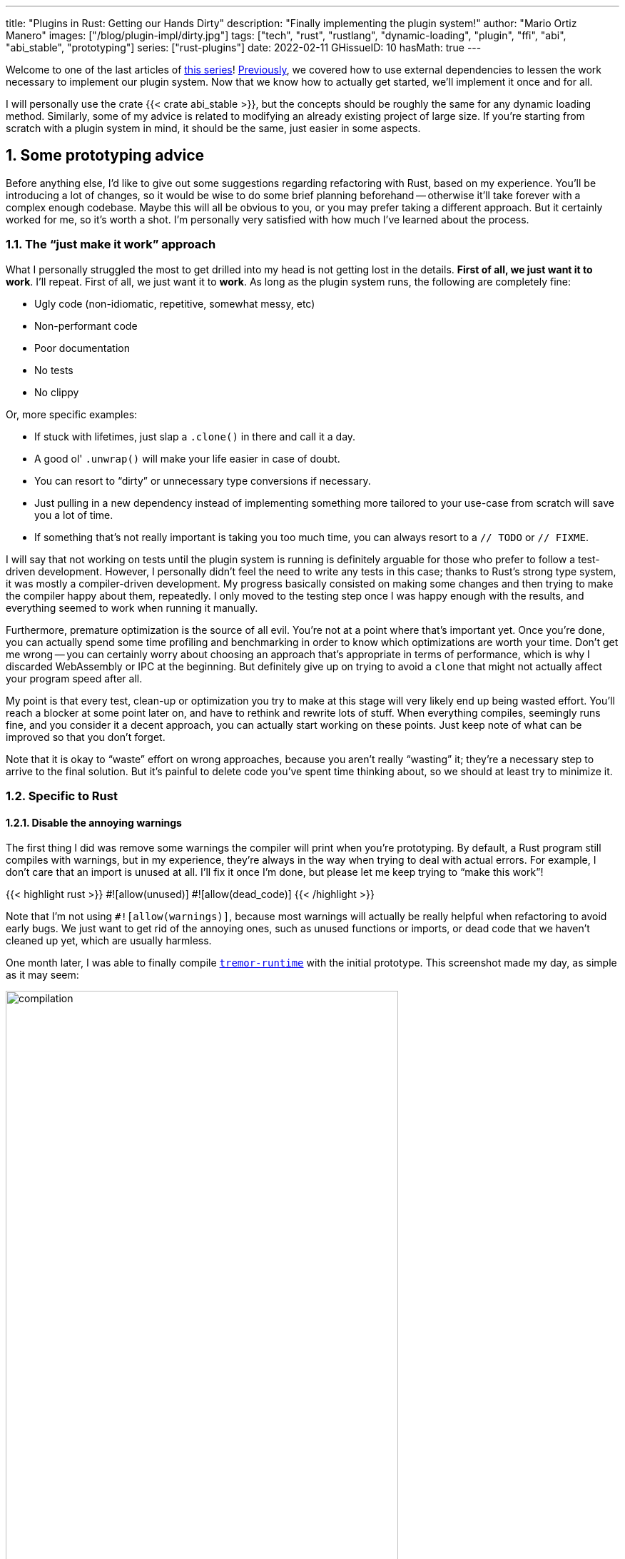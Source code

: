 ---
title: "Plugins in Rust: Getting our Hands Dirty"
description: "Finally implementing the plugin system!"
author: "Mario Ortiz Manero"
images: ["/blog/plugin-impl/dirty.jpg"]
tags: ["tech", "rust", "rustlang", "dynamic-loading", "plugin", "ffi", "abi", "abi_stable", "prototyping"]
series: ["rust-plugins"]
date: 2022-02-11
GHissueID: 10
hasMath: true
---

:sectnums:
:stem: latexmath

:repr-c: pass:quotes[`#[repr\(C)]`]
:repr-rust: pass:quotes[`#[repr(Rust)]`]
:work: pass:quotes["`just make it work`"]
:heinz: https://twitter.com/heinz_gies/:[Heinz]

Welcome to one of the last articles of
https://nullderef.com/series/rust-plugins/[this series]!
https://nullderef.com/blog/plugin-abi-stable[Previously], we covered how to use
external dependencies to lessen the work necessary to implement our plugin
system. Now that we know how to actually get started, we'll implement it once
and for all.

I will personally use the crate {{< crate abi_stable >}}, but the concepts
should be roughly the same for any dynamic loading method. Similarly, some of my
advice is related to modifying an already existing project of large size. If
you're starting from scratch with a plugin system in mind, it should be the
same, just easier in some aspects.

[[advice]]
== Some prototyping advice

Before anything else, I'd like to give out some suggestions regarding
refactoring with Rust, based on my experience. You'll be introducing a lot of
changes, so it would be wise to do some brief planning beforehand -- otherwise
it'll take forever with a complex enough codebase. Maybe this will all be
obvious to you, or you may prefer taking a different approach. But it certainly
worked for me, so it's worth a shot. I'm personally very satisfied with how much
I've learned about the process.

=== The {work} approach

What I personally struggled the most to get drilled into my head is not getting
lost in the details. *First of all, we just want it to work*. I'll repeat. First
of all, we just want it to *work*. As long as the plugin system runs, the
following are completely fine:

* Ugly code (non-idiomatic, repetitive, somewhat messy, etc)
* Non-performant code
* Poor documentation
* No tests
* No clippy

Or, more specific examples:

* If stuck with lifetimes, just slap a `.clone()` in there and call it a day.
* A good ol' `.unwrap()` will make your life easier in case of doubt.
* You can resort to "`dirty`" or unnecessary type conversions if necessary.
* Just pulling in a new dependency instead of implementing something more
  tailored to your use-case from scratch will save you a lot of time.
* If something that's not really important is taking you too much time, you can
  always resort to a `// TODO` or `// FIXME`.

I will say that not working on tests until the plugin system is running is
definitely arguable for those who prefer to follow a test-driven development.
However, I personally didn't feel the need to write any tests in this case;
thanks to Rust's strong type system, it was mostly a compiler-driven
development. My progress basically consisted on making some changes and then
trying to make the compiler happy about them, repeatedly. I only moved to the
testing step once I was happy enough with the results, and everything seemed to
work when running it manually.

Furthermore, premature optimization is the source of all evil. You're not at a
point where that's important yet. Once you're done, you can actually spend some
time profiling and benchmarking in order to know which optimizations are worth
your time. Don't get me wrong -- you can certainly worry about choosing an
approach that's appropriate in terms of performance, which is why I discarded
WebAssembly or IPC at the beginning. But definitely give up on trying to avoid a
`clone` that might not actually affect your program speed after all.

My point is that every test, clean-up or optimization you try to make at this
stage will very likely end up being wasted effort. You'll reach a blocker at
some point later on, and have to rethink and rewrite lots of stuff. When
everything compiles, seemingly runs fine, and you consider it a decent approach,
you can actually start working on these points. Just keep note of what can be
improved so that you don't forget.

Note that it is okay to "`waste`" effort on wrong approaches, because you aren't
really "`wasting`" it; they're a necessary step to arrive to the final solution.
But it's painful to delete code you've spent time thinking about, so we should
at least try to minimize it.

=== Specific to Rust

==== Disable the annoying warnings

The first thing I did was remove some warnings the compiler will print when
you're prototyping. By default, a Rust program still compiles with warnings, but
in my experience, they're always in the way when trying to deal with actual
errors. For example, I don't care that an import is unused at all. I'll fix it
once I'm done, but please let me keep trying to "`make this work`"!

{{< highlight rust >}}
// TODO: disable and cleanup with `cargo fix` automatically once done
#![allow(unused)]
#![allow(dead_code)]
{{< /highlight >}}

Note that I'm not using `#![allow(warnings)]`, because most warnings will
actually be really helpful when refactoring to avoid early bugs. We just want to
get rid of the annoying ones, such as unused functions or imports, or dead code
that we haven't cleaned up yet, which are usually harmless.

One month later, I was able to finally compile
https://github.com/tremor-rs/tremor-runtime[`tremor-runtime`] with the initial
prototype. This screenshot made my day, as simple as it may seem:

image::compilation.png[width=80%, align=center]

Afterwards, I removed these `allow` statements, ran `cargo fix && cargo fmt`,
and cleaned up a bit. `cargo fix` is built-in, and will automatically take care
of the trivial warnings, such as unused imports, saving _lots_ of time doing
cumbersome work.

==== Don't touch previous `use` statements

As my Pull Request got bigger and bigger, I started running into problems with
Git. The parent branch was also undergoing changes from a team of three people,
so it was updated quite often. All of this resulted into frequent conflicts, and
having to painfully resolve them many times until I got the hang of it.

Say, you have a number of `use` statements at the top of your file. After adding
some changes related to the plugin system, you now need to import `PdkValue` as
well. You'd usually do:

{{< highlight diff >}}
-use tremor_value::{Value, ValueTrait};
+use tremor_value::{Value, ValueTrait, PdkValue};
{{< /highlight >}}

The problem is that if the parent branch later adds or removes one of the items
in that `use` statement, you may encounter a conflict. Git isn't smart enough to
handle Rust import statements (although that'd be pretty cool). Multiply this by
100 statements, and you might eventually go crazy. You can keep your sanity by
adding the new item in a separate block of ``use``s instead:

{{< highlight "diff" >}}
-use tremor_value::{Value, ValueTrait};
+
+use tremor_value::PdkValue;
{{< /highlight >}}

Same thing may happen if `tremor_value` wasn't imported and you have to add a
new line to the already existing `use` block:

{{< highlight "diff" >}}
 use more_stuff::{X, Y, Z};
+use tremor_value::PdkValue;
 use other_stuff::{A, B, C};
{{< /highlight >}}

In my experience, Git also trips up with this sometimes. You can follow the same
advice:

{{< highlight "diff" >}}
 use more_stuff::{X, Y, Z};
 use other_stuff::{A, B, C};
+
+use tremor_value::PdkValue;
{{< /highlight >}}

In summary, you can just create a new block after all the previous ``use``s and
add your stuff in there. You can clean it up at the end or in a different pull
request.

This is harder to do if you're _removing_ `use` statements. But if you also
followed the previous section about ignoring annoying warnings, it won't be a
problem in the first place. You can just leave the unused imports and clean up
when you're done with the PR.

== Defining the plugin interface

The first step that we can do is define the interface of the plugin system,
i.e., what a plugin binary must implement in order to be loadable by the
runtime. If you're doing this over an already existing codebase, you'll probably
get tons of errors. We'll ignore them for now; this is only our first sketch,
and you'll end up changing it a thousand times anyway. Some types in the
interface may not exist yet, or they may not be meant to be used for FFI. But
it'll serve us as an initial list of things to work on.

In my case, it first looked as follows. The specifics about how this works with
{{< crate abi_stable >}} are explained in the
https://nullderef.com/blog/plugin-abi-stable/[previous post].

{{< highlight "rust" >}}
/// This type represents a connector plugin that has been loaded with
/// `abi_stable`. It serves as a builder, making it possible to construct a
/// trait object of `RawConnector`.
#[repr(C)]
#[derive(StableAbi)]
#[sabi(kind(Prefix))]
pub struct ConnectorMod {
    /// the type of the connector
    pub connector_type: extern "C" fn() -> ConnectorType,

    /// create a connector from the given `id` and `config`
    ///
    /// # Errors
    ///  * If the config is invalid for the connector
    #[sabi(last_prefix_field)]
    pub from_config: extern "C" fn(
        id: RString,
        config: ROption<Value>,
    ) -> FfiFuture<RResult<BoxedRawConnector>>,
}

/// Marking `ConnectorMod` as the main module in this plugin. Note that
/// `ConnectorMod_Ref` is just a pointer to the prefix of `ConnectorMod`.
impl RootModule for ConnectorMod_Ref {
    /// The name of the dynamic library
    const BASE_NAME: &'static str = "connector";
    /// The name of the library for logging and similars
    const NAME: &'static str = "connector";
    /// The version of this plugin's crate
    const VERSION_STRINGS: VersionStrings = package_version_strings!();

    /// Implements the `RootModule::root_module_statics` function, which is the
    /// only required method for the `RootModule` trait.
    declare_root_module_statics! {ConnectorMod_Ref}
}
{{< /highlight >}}

My task was to turn the `Connector` trait into a plugin. All the `Connector`
implementors were meant to be constructed with `ConnectorBuilder`, and from that
moment on Tremor was able to use them generically with `dyn Connector`. Thus, I
thought the best idea would be to turn `ConnectorBuilder` into my `RootModule`
under the name `ConnectorMod`. Once the plugin was loaded, it would be possible
to construct the connector with the `from_config` function. I used
``abi_stable::sabi_trait``'s macro functionality, making `dyn` usage possible
within FFI.

For reference, when I first wrote `ConnectorMod`, `Value` wasn't even {repr-c}.
I had also added the `#[sabi_trait]` attribute to the `RawConnector` trait
declaration, but the types used there weren't {repr-c} either. So I had tons of
errors everywhere, but that was OK. I would be working on them step by step
until it compiled again.

If you're using {{< crate libloading >}} directly then you would be implementing
the interface via a struct with function pointers instead, and you'd need to
store metadata about the plugin with constants. But in the end, it boils down to
the same thing; just with different amounts of boilerplate.

== Recursively making everything {repr-c}

Now, this is the actually complicated part. The previous step may have seemed
simple, but you might find yourself falling into madness as you realize that you
need to make all the types in your interface {repr-c}, and also all the fields
each of these types hold, and so on...

It's very likely that you'll eventually find types without an FFI alternative in
{{< crate abi_stable >}}. These will most likely be external types, but things
like async are a bit complicated to deal with as well. In the case of Tremor,
the most problematic part was the `Value` type. It's used to represent a
JSON-like payload; roughly defined as follows:

[[value_decl]]
{{< highlight "rust" >}}
pub enum Value {
    /// Static values (integers, booleans, etc)
    Static(StaticNode),
    /// String type
    String(String),
    /// Array type
    Array(Vec<Value>),
    /// Object type
    Object(Box<HashMap<String, Value>>),
    /// A binary type
    Bytes(Vec<u8>),
}
{{< /highlight >}}

In order to be able to use `Value` in the plugin system, it can be converted to:

{{< highlight "rust" >}}
#[repr(C)]
#[derive(StableAbi)] // Only necessary for abi_stable
pub enum Value {
    /// Static values (integers, booleans, etc)
    Static(StaticNode),
    /// String type
    String(RString),
    /// Array type
    Array(RVec<Value>),
    /// Object type
    Object(RBox<RHashMap<RString, Value>>),
    /// A binary type
    Bytes(RVec<u8>),
}
{{< /highlight >}}

The first problem arises in the `Static` variant:
https://docs.rs/value-trait/latest/value_trait/enum.StaticNode.html[`StaticNode`]
is a {repr-rust} _external_ type. It's from our {{< crate value_trait >}}
dependency, and it may hold different basic types: numbers, booleans, or just
nothing.

{{< highlight "rust" >}}
pub enum StaticNode {
    I64(i64),
    U64(u64),
    F64(f64),
    Bool(bool),
    Null,
}
{{< /highlight >}}

This could be fixed by simply applying the very same procedure again (hence
_recursively_ until everything is {repr-c}). Here it will finally work because
there aren't any other {repr-rust} types in `StaticNode`:

{{< highlight "rust" >}}
#[cfg_attr(feature = "abi_stable", repr(C))]
#[cfg_attr(feature = "abi_stable", derive(abi_stable::StableAbi))]
pub enum StaticNode {
    I64(i64),
    U64(u64),
    F64(f64),
    Bool(bool),
    Null,
}
{{< /highlight >}}

Since it's an external library, we'll have to make a Pull Request and hope that
the author is okay with the changes. `abi_stable` should be optional so that
this change is applied only to those that actually need {repr-c} in the library.
You could also go a step further and differentiate between enabling {repr-c} and
deriving `StableAbi` for those that don't need the latter.

[.text-center]
{{< gh pr "simd-lite/value-trait" 14 "Add support for StableAbi" "paragraph" >}}

== Overcoming problems with {repr-c}

Awesome. We got `Value` working now for FFI. Right? No? Oh. It seems like the
compiler strongly disagrees. By changing the variants of `Value`, a great amount
of the code that used it will now fail to compile in multiple ways:

{{< highlight "rust" >}}
// Won't work because Value::Array holds an RVec now
let value = Value::Array(Vec::new());
{{< /highlight >}}

That's the easiest one: we just need to change `Vec` to `RVec` and it should be
fine. The types in {{< crate abi_stable >}} are meant to be a drop-in
replacement for the ones in `std`:

{{< highlight "rust" >}}
let value = Value::Array(RVec::new());
{{< /highlight >}}

It gets a bit more complicated when the old types are exposed in methods,
because you have to decide whether to expand the FFI boundary from the
_internals_ of `Value` to the _users_ of `Value`. For instance, the
`Value::Object` variant holds a `RHashMap` now, but the method
`Value::as_object` used to return a reference to a `HashMap`. You'll get another
error in there, which raises a decision that must be made: returning `RHashMap`
or adding an internal conversion to `HashMap`.

{{< highlight "rust" >}}
impl Value {
    // Original code
    fn as_object(&self) -> Option<&HashMap<String, Value>> {
        match self {
            // Problem: `m` is a `RHashMap` now, but the function returns a
            // `HashMap`.
            //
            // Solution 1: change the return type to `RHashMap`
            // Solution 2: convert `m` to a `HashMap` with `m.into()`
            Self::Object(m) => Some(m),
            _ => None,
        }
    }
}
{{< /highlight >}}

* If the return type is changed to `RHashMap`, almost every caller to
  `as_object` in the program will now fail to compile because they expect a
  `HashMap`. You'll have to clean it up one by one and figure out how `RHashMap`
  can be used in that case instead.
+
This can be messy because in order to avoid conversions, your plugin system will
_infect_ the entire codebase. You may quickly find yourself propagating the
usage of `RHashMap` everywhere, even when the system isn't that important. For
example, `Value` also appeared in
https://www.tremor.rs/docs/tremor-script/index[Trickle]'s implementation, the
scripting language used to configure Tremor's pipelines. Having to use
`RHashMap` in there was a bit confusing, and I was modifying lots of files
unrelated to the plugin system.
* If you perform an internal conversion to `HashMap` in `as_object` we'll avoid
  all of these errors, at the cost of adding a small overhead. It's by far the
  easiest choice, but if `Value::as_object` is frequently used in, e.g., your
  hot loop, you may notice a considerable performance degradation.

I https://nullderef.com/blog/plugin-abi-stable/#_type_conversions[already
investigated in the past], and the good news is that converting between types in
`std` and `abi_stable` is stem:[O(1)]. Most of the times it's equivalent to a
pointer cast or a match. So here's when the {work} approach is useful: we'll
just keep the FFI boundary minimal and add conversions as early as possible.
After we're done, we'll see if there are any performance issues, and then work
on them.

== Reaching {repr-c} blockers

That was my first attempt at making `Value` FFI-compatible, and unfortunately,
it didn't end there. Converting from `std` to {{< crate abi_stable >}} is a
relatively painless experience; their usage intends to be the same. The only
issue I found in that regard is that some methods from `std` weren't available
in {{< crate abi_stable >}} yet because it's not updated as regularly. Usually,
you can just copy-paste the implementation from `std` into {{< crate abi_stable
>}}'s and create a new Pull Request, which is what I did a few times:

[.text-center]
{{< gh pr "rodrimati1992/abi_stable_crates" 58 "Add support for .keys() and .values() in RHashMap" >}}

[.text-center]
{{< gh pr "rodrimati1992/abi_stable_crates" 59 "Implement `Index` for slices and vectors" >}}

[.text-center]
{{< gh pr "rodrimati1992/abi_stable_crates" 61 "Support for `f32` and `f64`" >}}

[.text-center]
{{< gh pr "rodrimati1992/abi_stable_crates" 68 "Implement `ROption::as_deref`" >}}

[.text-center]
{{< gh pr "rodrimati1992/abi_stable_crates" 70 "Implement RVec::append" "paragraph" >}}

[.text-center]
{{< gh pr "rodrimati1992/abi_stable_crates" 82 "Implement `ROption::{ok_or,ok_or_else}`" >}}

However, this stops being as "`easy`" when you have to convert from _an external
library_ to {{< crate abi_stable >}}. I lied at the beginning of the article:
the <<value_decl,declaration of `Value`>> was an oversimplification. For
performance reasons, Tremor actually uses {{< crate halfbrown >}}'s
implementation of a hash map instead of `std::collections::HashMap`.

NOTE: {{< crate halfbrown >}} is based on {{< crate hashbrown >}}, which was, in
fact, merged into the standard library at some point <<hashbrown-merge>>.
Although with this plugin system we're suffering the consequences of not having
a stable ABI, seeing that it enables things like that makes me less bitter.

{{< crate halfbrown >}} has some additional functionality over ``std``'s
implementation. Some of it is actually available on Nightly, but for that reason
it's not meant to be in the stable `RHashMap` either. This extra functionality
is used in Tremor for example with
https://doc.rust-lang.org/std/collections/hash_map/struct.HashMap.html#method.raw_entry[`raw_entry`].
There is an optimization for JSON handling that consists on memoizing the hash
of a known item in a map in order to access its value directly with it
<<known-key>>. After switching to `RHashMap`, this becomes an impossible task.

Even if I managed to fix the hash map mess, the same story repeats itself for
`Cow`. Tremor uses {{< crate beef >}}'s
https://docs.rs/beef/latest/beef/generic/struct.Cow.html[`Cow`] instead of
`std::borrow::Cow` because it's faster and more compact, at the cost of a
slightly different usage.

There are a few possible ways to approach these kinds of issues:

[[avoid]]
=== Avoid the type in the first place

As always, we'll try to follow the {work} advice in here. It's a perfectly valid
solution to just comment out the optimizations and add a `// TODO` above so that
they can be reviewed later. You might be asking for too much complexity in your
plugin system; limiting yourself to the functionality in `std` may be more than
enough for now. You'll now see that it's always possible to fix this properly.
It just might be too much effort at the moment.

In ``Value``'s specific case, it seems like removing the optimizations that are
giving us trouble is the easiest way to fix this problem. And it would, if
removing code wasn't also tricky when the optimizations aren't performed
transparently to the hash map functionality. After trying to remove them I
eventually gave up because I considered it was getting out of hands with so many
changes:

.You're looking at *120* errors after attempting to remove the optimizations, most of them about lifetime hell. More about this at the end of the article.
image::errors.png[width=100%, align=center]

=== Implement a wrapper

Another possibility is to write a _wrapper_ for {{< crate halfbrown >}}. Opaque
types, for instance, may be used to wrap the functionality of an underlying type
that's not FFI-safe, as I covered in previous articles. This is what {{< crate
abi_stable >}} does in its `external_types` module for crates like {{< crate
crossbeam >}} or {{< crate parking_lot >}}.

However, as you may see with the
https://github.com/rodrimati1992/abi_stable_crates/tree/edfb2a97a7b5d7ecbc29c1f9f115f61e26f42da6/abi_stable/src/external_types[already
existing examples], implementing wrappers can be quite a cumbersome task. And
even after you're done you'll have to keep them up to date, so this will
increase your maintainance burden. {{< crate halfbrown >}} and {{< crate beef
>}} are somewhat complex libraries, so I decided this wasn't the best choice at
that moment for `Value`. I did use this approach a lot in other cases, so I've
included an example in a <<opaque,later section>>.

=== Re-implement with {repr-c} from scratch

Similar to implementing a wrapper, but on steroids. It might seem like overkill,
but as far as I know it's the only choice in some scenarios, because we can make
sure the type is as performant as it can get. In ``Value``'s example, the
problematic types are part of optimizations, so writing a wrapper for them may
have a performance hit and render them useless (e.g., if we used opaque types we
would introduce at least a mandatory pointer indirection).

If this part of the project is important enough, or you consider that there's
enough manpower, then it might not be such a bad idea to create a new
implementation with your use-case in mind. It's actually why Tremor's `Value`
was created in the first place; `simd_json::Value` wasn't flexible enough for
them, so they decided to define their own version. Same thing could be applied
for your plugin system.

=== Simplifying the type at the FFI boundary

The last idea I came up with was the easiest one: creating a copy of `Value`
meant to be used _only_ for FFI communication, `PdkValue`:

image::simplify.png[width=75%, align=center]

Since it's a new type, we won't run into the breaking changes I showed in the
<<avoid>> section, and it's quite easy to implement:

{{< highlight "rust" >}}
#[repr(C)]
#[derive(StableAbi)]
pub enum PdkValue {
    /// Static values (integers, booleans, etc)
    Static(StaticNode),
    /// String type
    String(RString),
    /// Array type
    Array(RVec<PdkValue>),
    /// Object type
    Object(RBox<RHashMap<RString, PdkValue>>),
    /// A binary type
    Bytes(RVec<u8>),
}
{{< /highlight >}}

We don't need to write any additional methods for the new `PdkValue`, only its
conversions to and from the regular `Value`. This would be equivalent to,
instead of passing a `Vec` to the interface, replacing it with a `*const u8` for
the data and a `u32` for the length. We're just simplifying the types at the FFI
boundary, and then maybe converting them back for access to the full
functionality.

The problem in my case is that these conversions are now stem:[O(n)] instead of
stem:[O(1)], because I have to iterate the objects and arrays in order to
convert its inner values as well:

{{< highlight "rust" >}}
impl From<Value> for PdkValue {
    fn from(original: Value) -> Self {
        match original {
            // No conversion needed; `StaticNode` implements `StableAbi`
            Value::Static(s) => PdkValue::Static(s),
            // This conversion is cheap
            Value::String(s) => PdkValue::String(s.into()),
            // This unfortunately requires iterating the array
            Value::Array(a) => {
                let a = a.into_iter().map(Into::into).collect();
                PdkValue::Array(a)
            }
            // This unfortunately requires iterating the map and a new
            // allocation
            Value::Object(m) => {
                let m = m.into_iter().map(Into::into).collect();
                PdkValue::Object(RBox::new(m))
            }
            // This conversion is cheap
            Value::Bytes(b) => PdkValue::Bytes(conv_u8(b)),
        }
    }
}

// Same as before, but inversely
impl From<PdkValue> for Value {
    fn from(original: PdkValue) -> Self {
        match original {
            PdkValue::Static(s) => Value::Static(s),
            PdkValue::String(s) => Value::String(s.into()),
            PdkValue::Array(a) => {
                let a = a.into_iter().map(Into::into).collect();
                Value::Array(a)
            }
            PdkValue::Object(m) => {
                // No Box dereference move magic with RBox, we call `into_inner`
                let m = RBox::into_inner(m);
                let m = m
                    .into_iter()
                    .map(|Tuple2(k, v)| (k.into(), v.into()))
                    .collect();
                Value::Object(Box::new(m))
            }
            PdkValue::Bytes(b) => Value::Bytes(conv_u8_inv(b)),
        }
    }
}
{{< /highlight >}}

And then we can use it like:

{{< highlight "rust" >}}
// This is implemented in the plugin. It will work because `PdkValue` is
// FFI-safe.
pub extern "C" fn plugin_stuff(value: PdkValue) {
    let value = Value::from(value);
    value.do_stuff()
}

// This is implemented in the runtime
fn runtime_wrapper(value: Value) {
    plugin_stuff(value.into());
}
{{< /highlight >}}

Surprisingly easy to get working! Two problems, though:

* *Usability*: the snippet of code above shows that the conversions introduce
  some noise in our code, as opposed to having a single {repr-c} `Value`. It
  could be worse, but it can get annoying when you have many ``Value``s in your
  runtime and have to pass them to the plugins.
+
This is actually trivial enough to simplify with a macro -- perferrably
procedural -- at the cost of introducing more complexity. We're currently
following {work} so we'll leave that for the future.
* *Performance*: passing the value to the plugin and converting it back in there
  means we're iterating the data twice. With experiments that I'll include in
  the next article, I found out that these conversions make up 5 to 10% of
  Tremor's execution time. Which is less than I expected, but still not good
  enough for production.

For the first version of the plugin system, this is the solution that I ended up
using for `Value`. Most of the time I spent was just trying the different
available approaches, and this one won in simplicity by a huge margin. After
being done, I would be able to decide if the performance hit was bad enough, and
then maybe switch to a different one. Creating `PdkValue` wasn't a big time
investment, so it wouldn't really feel like a waste.

== Asynchronous plugins

=== `async` functions

I've always wanted to avoid communication primitives between plugins and runtime
other than plain synchronous calls. But this might be inevitable if your program
uses asynchronous programming heavily, which is the case of Tremor. Anyhow,
turns out that using `async` in FFI isn't that complicated!

In the previous post I introduced the {{< crate async_ffi >}} crate, which
exports FFI-compatible ``Future``s. It's quite easy to use:

.Example from the docs
{{< highlight "rust" >}}
use async_ffi::{FfiFuture, FutureExt};

#[no_mangle]
pub extern "C" fn work(arg: u32) -> FfiFuture<u32> {
    async move {
        let ret = do_some_io(arg).await;
        do_some_sleep(42).await;
        ret
    }
    .into_ffi()
}
{{< /highlight >}}

The types in {{< crate async_ffi >}} implement `Future`, so invoking that
function is as easy as usual: just adding `.await` after the function call.

It's admittedly a bit ugly to use `async move { }.into_ffi()` everywhere,
specially because it increases the indentation in one level. But that's
something that can be fixed with a procedural macro in the future:

[.text-center]
{{< gh issue "oxalica/async-ffi" 12 "Procedural macro for boilerplate" "paragraph" >}}

The only problem I found was that the futures didn't implement `StableAbi`, so
it wasn't possible to use them with {{< crate abi_stable >}}. It took me a while
to understand the crate, but it's nothing a Pull Request can't fix:

[.text-center]
{{< gh pr "oxalica/async-ffi" 10 "Support for `abi_stable`" "paragraph" >}}

One concern here may be performance. I imagine that it's not a huge problem
because the crate is actualy quite small and only introduces some pointer
juggling. I will confirm this in the next post with some benchmarks, though.

=== Channels

Tremor also needs channels for asynchronous communication. For example, a
connector may need to indicate the runtime that the connection has been lost at
any point of its execution. We can't delay that until the next synchronous call
from the runtime because we don't know when that might happen, and we want to
keep Tremor low-latency.

We have a few options here:

==== Use ``abi_stable``'s alternatives

Turns out `abi_stable` includes an FFI-safe wrapper for {{< crate crossbeam >}}.
We could just switch the usage of `Sender<T>` to
https://docs.rs/abi_stable/latest/abi_stable/external_types/crossbeam_channel/struct.RSender.html[`RSender<T>`]
and that's it.

Problem: Tremor actually uses asynchronous channels, such as
https://docs.rs/async-std/latest/async_std/channel/index.html[`async_std::channel`],
so it wasn't as easy as changing to `crossbeam`. We want to be able to poll for
events without blocking the thread.

==== Callbacks

If your use-case is simple enough, callbacks might be sufficient. I
https://github.com/marioortizmanero/pdk-experiments/tree/master/callbacks[experimented
a bit] with them and it's a good alternative if you:

* Don't need to listen for events actively (calling `rx.recv()`)
* Don't need to access much data other than the callback's parameters. Note that
  it's a function and not a closure, so you'd need globals, and that can get
  nasty real quick.

.In the shared crate: the type definition
{{< highlight "rust" >}}
#[repr(C)]
pub struct ConnectorContext {
    id: i32,
    callback: extern "C" fn(i32),
}
{{< /highlight >}}

.In the runtime: the callback definition and the plugin loading
{{< highlight "rust" >}}
// This will run a few plugins concurrently.
pub fn run() {
    // You still have access to some resources in the runtime, but don't
    // abuse it!
    static COUNT: AtomicI32 = AtomicI32::new(0);
    extern "C" fn callback(x: i32) {
        println!("raw callback invoked! {x:?}");
        COUNT.fetch_add(1, Ordering::Relaxed);
    }

    let mut handles = Vec::new();
    for id in 0..NUM_THREADS {
        handles.push(thread::spawn(move || {
            let ctx = ConnectorContext { id, callback };
            plugin_fn(ctx);
        }))
    }

    for handle in handles {
        handle.join().unwrap();
    }

    println!("Final count: {}", COUNT.load(Ordering::Relaxed));
}
{{< /highlight >}}

.In the plugin: the functionality implementation
{{< highlight "rust" >}}
// This only invokes the callback with its own ID.
pub extern "C" fn plugin_fn(ctx: &ConnectorContext) {
    // Asynchronous communication!
    thread::spawn(move || {
        (ctx.callback)(ctx.id);
    });
}
{{< /highlight >}}

You can even wrap the function pointer up so that the usage can remain as
`sender.send(value)`:

{{< highlight "rust" >}}
pub struct Sender<T> {
    callback: extern "C" fn(T),
}

impl<T> Sender<T> {
    pub fn new(callback: extern "C" fn(T)) -> Self {
        Self { callback }
    }

    pub fn send(&self, t: T) {
        (self.callback)(t);
    }
}
{{< /highlight >}}

However, the use-cases for this are very limited. If you don't really need to
access anything in the runtime you might as well just have a regular function in
the shared crate. And if you need more complex functionality you might be better
off with a regular channel.

[[opaque]]
==== Opaque types

We can resort to opaque types for anything we can't remove or simplify. This is
what I did in order to have asynchronous channels available on the plugins.
Using `abi_stable` it's quite easy:

.In the shared crate: the interface
{{< highlight "rust" >}}
#[abi_stable::sabi_trait]
pub trait SenderOpaque: Send {
    /// Send a message to the runtime
    fn send(&self, reply: Reply) -> BorrowingFfiFuture<'_, RResult<()>>;
}

/// Alias for the FFI-safe sender, boxed
pub type BoxedSender = SenderOpaque_TO<'static, RBox<()>>;
{{< /highlight >}}

.In the runtime: the plugin loading
{{< highlight "rust" >}}
impl SenderOpaque for async_std::channel::Sender<Reply> {
    fn send(&self, reply: Reply) -> BorrowingFfiFuture<'_, RResult<()>> {
        async move {
            self.send(reply)
                .await
                .map_err(|e| RError::new(Error::from(e)))
                .into()
        }
        .into_ffi()
    }
}

fn runtime() {
    // Non FFI-safe type
    let (tx, rx) = async_std::channel::unbounded();

    // Maybe multiple times in different asynchronous tasks
    let reply_tx = BoxedSender::from_value(tx, TD_Opaque);
    library.plugin(reply_tx);

    // Waiting for events
    while let Ok(reply) = rx.recv().await {
        println!("Got a reply from a plugin: {reply:?}");
    }
}
{{< /highlight >}}

.In the plugin: the functionality implementation
{{< highlight "rust" >}}
pub extern "C" fn plugin(sender: BoxedSender) {
    // Asynchronous communication!
    task::spawn(async move {
        sender.send(Reply::Fail).await.unwrap()
    });
}
{{< /highlight >}}

== Loading plugins

Loading plugins in the runtime was actually the easiest part. `abi_stable` takes
care of most of the work; the only thing that was missing for me is a way to
_find_ the plugins. This greatly depends on your program: you may hardcode the
location, have them passed as CLI arguments, etc.

In the case of Tremor, we wanted to make it possible to configure the
directories where the plugins may be saved. Thus, I introduced a new environment
variable `TREMOR_PLUGIN_PATH`. It's equivalent to `PATH` in the sense that the
directories are separated by colons.

Once the runtime has a list of what directories may contain plugins, it can look
for them recursively with the crate {{< crate walkdir >}}. It's highly
customizable and remarkably easy to use:

{{< highlight "rust" >}}
/// Recursively finds all the connector plugins in a directory. It doesn't
/// follow symlinks, and has a sensible maximum depth so that it doesn't get
/// stuck.
pub fn find_recursively(base_dir: &str) -> Vec<ConnectorMod_Ref> {
    WalkDir::new(base_dir)
        // No symlinks are followed for now
        .follow_links(false)
        // Adding some safe limits
        .max_depth(1000)
        .into_iter()
        // Ignoring permission errors
        .filter_map(Result::ok)
        // Only try to load those that look like plugins on the current platform
        .filter(|file| {
            file.path()
                .extension()
                .map(|ext| ext == env::consts::DLL_EXTENSION)
                .unwrap_or(false)
        })
        // Try to load the plugins and if successful, add them to the result.
        // Not being able to load a plugin shouldn't be fatal because it's very
        // likely in some situations. Errors will just be printed to the logs.
        .filter_map(|file| match ConnectorMod_Ref::load_from_file(file.path()) {
            Ok(plugin) => Some(plugin),
            Err(e) => {
                log::debug!("Failed to load plugin in '{:?}': {}", file.path(), e);
                None
            }
        })
        .collect()
}
{{< /highlight >}}

== Separating runtime and interface

So far I've been assuming the following structure for the plugin system:

.The ideal structure for the plugin system
image::separation.png[align=center, width=50%]

* The `runtime` crate, which loads and runs the plugins.
* The `common` crate, with the interface shared between the plugin and the
  runtime.
* The `plugin` crates, with the loadable functionality.

This is essential in order to actually improve compilation times, which is one
of the main objectives of our plugin system. There are two ways to look at
compilation times:

. For *runtime* development
. For *plugin* development

In both cases, we want to compile _only_ either component. If we're developing a
plugin, it makes no sense to be forced to compile the runtime as well, because
we aren't actually changing it. And if we're working on the runtime, we don't
want to re-compile the functionality from the plugins.

If we just separate the runtime from the plugins, we can achieve the first
point. The functionality is now in separate plugin binaries, so the runtime will
have considerably lower compilation times.

But we also want to improve plugin compilation times, and if the interface is in
the same crate as the runtime, we'll have to compile both. The shared parts
should be written in a separate crate.

The problem is that if you aren't starting from scratch, it's very likely that
you won't have a `common` crate. You'll just have a single binary crate with
everything: `runtime`, ``plugin``s, and `common`. This is exactly what happened
to me with Tremor as well.

For now, I just have the runtime and the interface in the same crate. External
plugins then have the entire runtime as a dependency. Which, as I said, is
suboptimal, but it works. Moving so much stuff into a separate `common` crate
would mean a _ton_ of conflicts, so I would rather leave it for whenever the
first iteration is merged.

.The {work} structure for the plugin system
image::separation-temporary.png[align=center, width=30%]

[[schedule]]
== Getting closer to deployment

Preparing the release for the plugin system has always sounded like a quite
complicated task. I've never wanted to introduce too many changes at once
because otherwise it will become very hard to review and merge into the main
branch. This is why I decided to schedule the release in four separate
iterations:

. *Define the new interface and use it internally*: the plugin system should be
  as minimal as possible. The program can be converted to support plugins, but
  while keeping them in the same binary, for simplicity. The plugin loading
  functionality can be left as a proof-of-concept for now. Still, this release
  could maybe include a couple external plugins for testing purposes.
. *Separate the runtime from the interface*: what I talked about in the previous
  section can actually be done now. Plugins should be able to depend _only_ on
  the `common` crate, rather than on the runtime. We may also run into many Git
  conflicts while doing this, but it should be a much faster process, since the
  crate separation is all we have to worry about now.
. *Actually make the plugins external*: since the in-tree plugins are
  implemented with the new interface, making them actually external should be
  trivial. It'll just require re-organizing the repository with the new crates,
  fixing the build system, and similars.
. *Polishing for deployment*: last improvements before the release, extensive
  documentation, evaluating the final results, etc.

Step 2 and 3 can be interchanged as desired, but I thought that the sooner we
separate the crates, the better. Plugin development should be much faster after
that step for everyone else.

== Conclusion

This has been my road to implementing the first version of Tremor's plugin
system. I'm still only on the first step of the <<schedule,schedule>>, but hey,
it works! The next and hopefully last article will cover the final cleaning up,
testing and benchmarking required to make it ready for deployment, hopefully in
v0.12 :)

I will also work on properly making `Value` {repr-c}, instead of also having
`PdkValue`. In retrospect, creating `PdkValue` was a great decision at that
point: these 120 errors I got when trying to make `Value` {repr-c} were related
to a nasty bug in ``RCow``'s implementation. Changing from `Cow` to `RCow` is
broken in some cases because `RCow` is _invariant_. For those that don't know
what that means, don't worry, as I will be releasing another article that
explains everything once it's been fixed. If you're interested, you can follow
this issue in the meanwhile, and hope that you don't run into it:

[.text-center]
{{< gh issue "rodrimati1992/abi_stable_crates" 75 "lifetimes with R* types break compared to non R* types" "paragraph" >}}

After I'm fully done I will also reorganize this series a bit and make it an
easier read. I have been writing these articles _as I learned how the plugin
system could be implemented_, so there might be some outdated or repetitive
statements in previous articles. If you have any suggestions you can leave them
here:

[.text-center]
{{< gh issue "marioortizmanero/nullderef.com" 50 "Reorganize rust plugins series once I'm done" "paragraph" >}}

For those interested, I recently gave a quick talk about the whole project in
the 2022 LFX Mentorship Showcase. Unfortunately, it was just a 15 minutes
presentation, so I couldn't get into many technical details, but it covers how
the whole experience has been so far, and what I've learned:

++++
<iframe width="1600" height="400" src="https://www.youtube.com/embed/htLCyqY0kt0?start=3166" title="YouTube video player" frameborder="0" allow="accelerometer; autoplay; clipboard-write; encrypted-media; gyroscope; picture-in-picture" allowfullscreen></iframe>
++++

[bibliography]
== References

- [[[hashbrown-merge, 1]]] {{< gh pr "rust-lang/rust" 58623 "Replace HashMap implementation with SwissTable (as an external crate)" >}}
- [[[known-key,       2]]]
  https://github.com/tremor-rs/tremor-runtime/blob/87fb312395b8241e915f626dd3ac3a294515e8db/tremor-value/src/known_key.rs[JSON
  Key memoization in `tremor-runtime/tremor-value/src/known_key.rs`]
